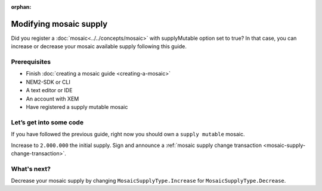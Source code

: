 :orphan:

.. post:: 18 Aug, 2018
    :category: Mosaic
    :excerpt: 1
    :nocomments:

#######################
Modifying mosaic supply
#######################

Did you register a :doc:`mosaic<../../concepts/mosaic>` with supplyMutable option set to true? In that case, you can increase or decrease your mosaic available supply following this guide.

*************
Prerequisites
*************

- Finish :doc:`creating a mosaic guide <creating-a-mosaic>`
- NEM2-SDK or CLI
- A text editor or IDE
- An account with XEM
- Have registered a supply mutable mosaic

************************
Let’s get into some code
************************

If you have followed the previous guide, right now you should own a ``supply mutable`` mosaic.

Increase to ``2.000.000`` the initial supply. Sign and announce a :ref:`mosaic supply change transaction <mosaic-supply-change-transaction>`.

.. example-code::

    .. literalinclude:: ../../resources/examples/typescript/mosaic/ModifyingMosaicSupply.ts
        :caption: |modifying-mosaic-supply-ts|
        :language: typescript
        :lines:  30-
    
    .. literalinclude:: ../../resources/examples/java/src/test/java/nem2/guides/examples/mosaic/ModifyingMosaicSupply.java
        :caption: |modifying-mosaic-supply-java|
        :language: java
        :lines: 43-63

    .. literalinclude:: ../../resources/examples/javascript/mosaic/ModifyingMosaicSupply.js
        :caption: |modifying-mosaic-supply-js|
        :language: javascript
        :lines: 30-

************
What's next?
************

Decrease your mosaic supply by changing  ``MosaicSupplyType.Increase`` for ``MosaicSupplyType.Decrease``.

.. |modifying-mosaic-supply-ts| raw:: html

   <a href="https://github.com/nemtech/nem2-docs/blob/master/source/resources/examples/typescript/mosaic/ModifyingMosaicSupply.ts" target="_blank">View Code</a>

.. |modifying-mosaic-supply-java| raw:: html

   <a href="https://github.com/nemtech/nem2-docs/blob/master/source/resources/examples/java/src/test/java/nem2/guides/examples/mosaic/ModifyingMosaicSupply.java" target="_blank">View Code</a>

.. |modifying-mosaic-supply-js| raw:: html

   <a href="https://github.com/nemtech/nem2-docs/blob/master/source/resources/examples/javascript/mosaic/ModifyingMosaicSupply.js" target="_blank">View Code</a>